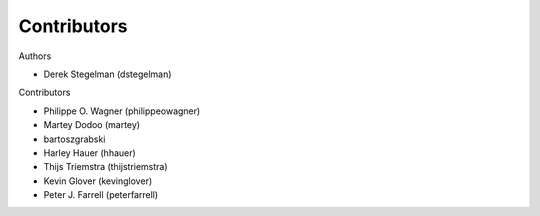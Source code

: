============
Contributors
============

Authors

* Derek Stegelman (dstegelman)

Contributors

* Philippe O. Wagner (philippeowagner)
* Martey Dodoo (martey)
* bartoszgrabski
* Harley Hauer (hhauer)
* Thijs Triemstra (thijstriemstra)
* Kevin Glover (kevinglover)
* Peter J. Farrell (peterfarrell)
